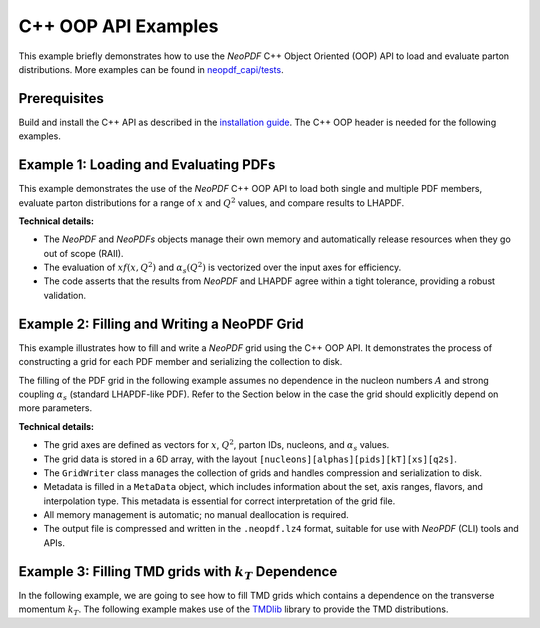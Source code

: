 C++ OOP API Examples
====================

This example briefly demonstrates how to use the `NeoPDF` C++ Object Oriented (OOP) API to load
and evaluate parton distributions. More examples can be found in
`neopdf_capi/tests <https://github.com/Radonirinaunimi/neopdf/tree/master/neopdf_capi/tests>`_.

Prerequisites
*************

Build and install the C++ API as described in the
`installation guide <https://radonirinaunimi.github.io/neopdf/installation/>`_. The C++ OOP header
is needed for the following examples.

Example 1: Loading and Evaluating PDFs
**************************************

This example demonstrates the use of the `NeoPDF` C++ OOP API to load both single and multiple PDF
members, evaluate parton distributions for a range of :math:`x` and :math:`Q^2` values, and compare results
to LHAPDF.

**Technical details:**

- The `NeoPDF` and `NeoPDFs` objects manage their own memory and automatically release resources
  when they go out of scope (RAII).
- The evaluation of :math:`x f(x, Q^2)` and :math:`\alpha_s(Q^2)` is vectorized over the input axes for
  efficiency.
- The code asserts that the results from `NeoPDF` and LHAPDF agree within a tight tolerance,
  providing a robust validation.

.. code-block:: cpp
  :linenos:

  #include <LHAPDF/PDF.h>
  #include <LHAPDF/GridPDF.h>
  #include <NeoPDF.hpp>
  #include <cassert>
  #include <cmath>
  #include <iomanip>
  #include <iostream>
  #include <string>
  #include <vector>

  using namespace neopdf;

  const double TOLERANCE= 1e-16;

  template<typename T>
  std::vector<T> geomspace(T start, T stop, int num, bool endpoint = false) {
      std::vector<T> result(num);

      if (num == 1) {
          result[0] = start;
          return result;
      }

      T log_start = std::log(start);
      T log_stop = std::log(stop);
      T step = (log_stop - log_start) / (endpoint ? (num - 1) : num);

      for (int i = 0; i < num; ++i) {
          result[i] = std::exp(log_start + i * step);
      }

      return result;
  }

  template<typename T>
  std::vector<T> linspace(T start, T stop, int num, bool endpoint = true) {
      std::vector<T> result(num);

      if (num == 1) {
          result[0] = start;
          return result;
      }

      T step = (stop - start) / (endpoint ? (num - 1) : num);

      for (int i = 0; i < num; ++i) {
          result[i] = start + i * step;
      }

      return result;
  }

  void test_xfxq2() {
      std::cout << "=== Test xfxQ2 for single PDF member ===\n";

      // disable LHAPDF banners to guarantee deterministic output
      LHAPDF::setVerbosity(0);

      std::string pdfname = "NNPDF40_nnlo_as_01180";
      NeoPDF neo_pdf(pdfname.c_str(), 0);
      const LHAPDF::PDF* basepdf = LHAPDF::mkPDF(pdfname);
      const LHAPDF::GridPDF& lha_pdf = * dynamic_cast<const LHAPDF::GridPDF*>(basepdf);

      std::vector<int> pids = {-5, -4, -3, -2, -1, 21, 1, 2, 3, 4, 5};
      std::vector<double> xs = geomspace(neo_pdf.x_min(), neo_pdf.x_max(), 200);
      std::vector<double> q2s = geomspace(neo_pdf.q2_min(), neo_pdf.q2_max(), 200);

      // Headers of the table to print the results
      std::cout << std::right
          << std::setw(6) << "pid"
          << std::setw(15) << "x"
          << std::setw(15) << "Q2"
          << std::setw(15) << "LHAPDF"
          << std::setw(15) << "NeoPDF"
          << std::setw(15) << "Rel. Diff." << "\n";
      std::cout << std::string(81, '-') << "\n";

      for (const auto &pid: pids) {
          for (const auto &x: xs) {
              for (const auto &q2: q2s) {
                  double expected = lha_pdf.xfxQ2(pid, x, q2);
                  double result = neo_pdf.xfxQ2(pid, x, q2);
                  double reldif = std::abs(result - expected) / expected;

                  assert(std::abs(result - expected) < TOLERANCE);

                  // Print the results as a table
                  std::cout << std::scientific << std::setprecision(8)
                      << std::right
                      << std::setw(6)  << pid
                      << std::setw(15) << x
                      << std::setw(15) << q2
                      << std::right
                      << std::setw(15) << expected
                      << std::setw(15) << result
                      << std::setw(15) << reldif << "\n";
                  }
              }

      }
  }

  void test_alphas_q2() {
      std::cout << "=== Test alphasQ2 for single PDF member ===\n";

      // disable LHAPDF banners to guarantee deterministic output
      LHAPDF::setVerbosity(0);

      std::string pdfname = "NNPDF40_nnlo_as_01180";
      NeoPDF neo_pdf(pdfname.c_str(), 0);
      const LHAPDF::PDF* basepdf = LHAPDF::mkPDF(pdfname);
      const LHAPDF::GridPDF& lha_pdf = * dynamic_cast<const LHAPDF::GridPDF*>(basepdf);

      std::vector<double> q2_points = linspace(4.0, 1e10, 500);

      // Headers of the table to print the results
      std::cout << std::right
          << std::setw(15) << "Q2"
          << std::setw(15) << "LHAPDF"
          << std::setw(15) << "NeoPDF"
          << std::setw(15) << "Rel. Diff." << "\n";
      std::cout << std::string(60, '-') << "\n";

      for (const auto& q2: q2_points) {
          double expected = lha_pdf.alphasQ2(q2);
          double result = neo_pdf.alphasQ2(q2);
          double reldif = std::abs(result - expected) / expected;

          assert(std::abs(result - expected) < TOLERANCE);

          // Print the results as a table
          std::cout << std::scientific << std::setprecision(8)
              << std::right
              << std::setw(15) << q2
              << std::right
              << std::setw(15) << expected
              << std::setw(15) << result
              << std::setw(15) << reldif << "\n";
      }
  }

  void test_all_pdf_members() {
      std::cout << "=== Test PDFs class (loading all members) ===\n";

      // disable LHAPAPDF banners to guarantee deterministic output
      LHAPDF::setVerbosity(0);

      std::string pdfname = "NNPDF40_nnlo_as_01180";
      NeoPDFs neo_pdfs(pdfname.c_str());

      std::cout << "Loaded " << neo_pdfs.size() << " PDF members\n";

      // Test case: evaluate a simple point across all members
      int pid = 1;
      double x = 1e-9;
      double q2 = 1.65 * 1.65;

      std::cout << std::right
          << std::setw(8) << "Member"
          << std::setw(15) << "LHAPDF"
          << std::setw(15) << "NeoPDF"
          << std::setw(15) << "Rel. Diff." << "\n";
      std::cout << std::string(53, '-') << "\n";

      // Evaluate the same point across all PDF members
      std::vector<double> results;
      for (size_t i = 0; i < neo_pdfs.size(); ++i) {
          const LHAPDF::PDF* basepdf = LHAPDF::mkPDF(pdfname, i);
          const LHAPDF::GridPDF& lha_pdf = * dynamic_cast<const LHAPDF::GridPDF*>(basepdf);

          double expected = lha_pdf.xfxQ2(pid, x, q2);
          double result = neo_pdfs[i].xfxQ2(pid, x, q2);

          double reldif = std::abs(result - expected) / expected;
          assert(std::abs(result - expected) < TOLERANCE);
          results.push_back(result);

          std::cout << std::right
              << std::setw(8) << i
              << std::scientific << std::setprecision(8)
              << std::setw(15) << expected
              << std::setw(15) << result
              << std::setw(15) << reldif << "\n";
      }

      // Calculate some statistics
      double sum = 0.0;
      for (double result : results) {
          sum += result;
      }
      double mean = sum / results.size();

      double variance = 0.0;
      for (double result : results) {
          variance += (result - mean) * (result - mean);
      }
      variance /= results.size();
      double std_dev = std::sqrt(variance);

      std::cout << "\nStatistics across all members:\n";
      std::cout << "Mean: " << std::scientific << std::setprecision(8) << mean << "\n";
      std::cout << "Std Dev: " << std_dev << "\n";
      std::cout << "Relative Std Dev: " << std_dev / mean << "\n";
  }

  void test_lazy_loading() {
      std::cout << "=== Test NeoPDFLazy class (lazy loading) ===\n";

      // Disable LHAPDF banners to guarantee deterministic output
      LHAPDF::setVerbosity(0);

      std::string pdfname = "NNPDF40_nnlo_as_01180.neopdf.lz4";
      NeoPDFLazy lazy_pdfs(pdfname);

      std::cout << "Initialized lazy loader for " << pdfname << "\n";

      // Test case: evaluate a simple point across all members
      int pid = 1;
      double x = 1e-9;
      double q2 = 1.65 * 1.65;

      std::cout << std::right
          << std::setw(8) << "Member"
          << std::setw(15) << "LHAPDF"
          << std::setw(15) << "NeoPDF"
          << std::setw(15) << "Rel. Diff." << "\n";
      std::cout << std::string(53, '-') << "\n";

      // Evaluate the same point across all PDF members
      std::vector<double> results;
      int member_idx = 0;
      while (auto neo_pdf = lazy_pdfs.next()) {
          const LHAPAPDF::PDF* basepdf = LHAPDF::mkPDF("NNPDF40_nnlo_as_01180", member_idx);
          const LHAPDF::GridPDF& lha_pdf = *dynamic_cast<const LHAPDF::GridPDF*>(basepdf);

          double expected = lha_pdf.xfxQ2(pid, x, q2);
          double result = neo_pdf->xfxQ2(pid, x, q2);

          double reldif = std::abs(result - expected) / expected;
          assert(std::abs(result - expected) < TOLERANCE);
          results.push_back(result);

          std::cout << std::right
              << std::setw(8) << member_idx
              << std::scientific << std::setprecision(8)
              << std::setw(15) << expected
              << std::setw(15) << result
              << std::setw(15) << reldif << "\n";
          member_idx++;
      }

      std::cout << "\nSuccessfully iterated through all members lazily.\n";
  }

  int main() {
      // Test the computation of the PDF interpolations
      test_xfxq2();

      // Test the computation of the `alphas` interpolations
      test_alphas_q2();

      // Test the PDF interpolations by loading all the members
      test_all_pdf_members();

      // Test the lazy loading of PDF members
      test_lazy_loading();

      return EXIT_SUCCESS;
  }


Example 2: Filling and Writing a NeoPDF Grid
********************************************

This example illustrates how to fill and write a `NeoPDF` grid using the C++ OOP API. It
demonstrates the process of constructing a grid for each PDF member and serializing the
collection to disk.

The filling of the PDF grid in the following example assumes no dependence in the nucleon
numbers :math:`A` and strong coupling :math:`\alpha_s` (standard LHAPDF-like PDF). Refer to the Section
below in the case the grid should explicitly depend on more parameters.

**Technical details:**

- The grid axes are defined as vectors for :math:`x`, :math:`Q^2`, parton IDs, nucleons, and :math:`\alpha_s`
  values.
- The grid data is stored in a 6D array, with the layout ``[nucleons][alphas][pids][kT][xs][q2s]``.
- The ``GridWriter`` class manages the collection of grids and handles compression and serialization to disk.
- Metadata is filled in a ``MetaData`` object, which includes information about the set, axis ranges, flavors,
  and interpolation type. This metadata is essential for correct interpretation of the grid file.
- All memory management is automatic; no manual deallocation is required.
- The output file is compressed and written in the ``.neopdf.lz4`` format, suitable for use with `NeoPDF` (CLI)
  tools and APIs.


.. code-block:: cpp
  :linenos: 

  #include <NeoPDF.hpp>
  #include <cassert>
  #include <cmath>
  #include <cstdio>
  #include <cstdlib>
  #include <cstring>
  #include <iostream>
  #include <vector>

  using namespace neopdf;

  const double TOLERANCE= 1e-16;

  int main() {
      const char* pdfname = "NNPDF40_nnlo_as_01180";
      // Load all PDF members
      NeoPDFs neo_pdfs(pdfname);
      if (neo_pdfs.size() == 0) {
          std::cerr << "Failed to load any PDF members!\n";
          return 1;
      }
      std::cout << "Loaded " << neo_pdfs.size() << " PDF members\n";

      // Get the first PDF as a reference for metadata
      NeoPDF& ref_pdf = neo_pdfs[0];

      // Extract the PID values of the PDF set
      auto pids = ref_pdf.pids();

      // Extract the number of subgrids
      std::size_t num_subgrids = ref_pdf.num_subgrids();

      // Create a grid writer
      GridWriter writer;

      // For each member, build a grid
      for (size_t m = 0; m < neo_pdfs.size(); ++m) {
          NeoPDF& pdf = neo_pdfs[m];

          // Start a new grid for the current member
          writer.new_grid();

          // Loop over the Subgrids
          for (std::size_t subgrid_idx = 0; subgrid_idx != num_subgrids; subgrid_idx++) {
              // Extract the knot values of the parameters for the subgrid
              auto xs = pdf.subgrid_for_param(NEOPDF_SUBGRID_PARAMS_MOMENTUM, subgrid_idx);
              auto q2s = pdf.subgrid_for_param(NEOPDF_SUBGRID_PARAMS_SCALE, subgrid_idx);
              auto alphas = pdf.subgrid_for_param(NEOPDF_SUBGRID_PARAMS_ALPHAS, subgrid_idx);
              auto nucleons = pdf.subgrid_for_param(NEOPDF_SUBGRID_PARAMS_NUCLEONS, subgrid_idx);
              auto kts = pdf.subgrid_for_param(NEOPDF_SUBGRID_PARAMS_KT, subgrid_idx);

              // Compute grid_data: [q2][x][flavor], instead of [nucleon][alphas][kt][q2][x][flavor]
              // NOTE: This assumes that there is no 'A' and `alphas` dependence.
              std::vector<double> grid_data;
              for (double x : xs) {
                  for (double q2 : q2s) {
                      for (int pid : pids) {
                          double val = pdf.xfxQ2(pid, x, q2);
                          grid_data.push_back(val);
                      }
                  }
              }

              // Add subgrid
              writer.add_subgrid(
                  nucleons,
                  alphas,
                  kts,
                  xs,
                  q2s,
                  grid_data
              );
          }

          // Finalize the Grid (inc. its subgrids) for this member.
          writer.push_grid(pids);
          std::cout << "Added grid for member " << m << "\n";
      }

      // Fill the running of alphas with some random values
      std::vector<double> alphas_qs = {2.0};
      std::vector<double> alphas_vals = {0.118};

      // Extract the ranges for the momentum x and scale Q2
      auto x_range = ref_pdf.param_range(NEOPDF_SUBGRID_PARAMS_MOMENTUM);
      auto q2_range = ref_pdf.param_range(NEOPDF_SUBGRID_PARAMS_SCALE);

      PhysicsParameters phys_params = {
          .flavor_scheme = "variable",
          .order_qcd = 2,
          .alphas_order_qcd = 2,
          .m_w = 80.352,
          .m_z = 91.1876,
          .m_up = 0.0,
          .m_down = 0.0,
          .m_strange = 0.0,
          .m_charm = 1.51,
          .m_bottom = 4.92,
          .m_top = 172.5,
      };

      MetaData meta = {
          .set_desc = "NNPDF40_nnlo_as_01180 collection",
          .set_index = 0,
          .num_members = (uint32_t)neo_pdfs.size(),
          .x_min = x_range[0],
          .x_max = x_range[1],
          .q_min = sqrt(q2_range[0]),
          .q_max = sqrt(q2_range[1]),
          .flavors = pids,
          .format = "neopdf",
          .alphas_q_values = alphas_qs,
          .alphas_vals = alphas_vals,
          .polarised = false,
          .set_type = NEOPDF_SET_TYPE_SPACE_LIKE,
          .interpolator_type = NEOPDF_INTERPOLATOR_TYPE_LOG_BICUBIC,
          .error_type = "replicas",
          .hadron_pid = 2212,
          .phys_params = phys_params,
      };

      // Check if `NEOPDF_DATA_PATH` is defined and store the Grid there.
      const char* filename = "check-writer-oop.neopdf.lz4";
      const char* neopdf_path = std::getenv("NEOPDF_DATA_PATH");
      std::string output_path = neopdf_path
          ? std::string(neopdf_path) + (std::string(neopdf_path).back() == '/' ? "" : "/") + filename
          : filename;

      // Write the PDF Grid into disk
      try {
          writer.compress(meta, output_path);
          std::cout << "Compression succeeded!\n";
      } catch (const std::runtime_error& err) {
          std::cerr << "Compression failed: " << err.what() << "\n";
          return EXIT_FAILURE;
      }

      // If `NEOPDF_DATA_PATH` is defined, reload the grid and check ther results.
      if (neopdf_path) {
          int pid_test = 21;
          double x_test = 1e-3;
          double q2_test1 = 1e2;
          double q2_test2 = 1e4;

          double ref1 = neo_pdfs[0].xfxQ2(pid_test, x_test, q2_test1);
          double ref2 = neo_pdfs[0].xfxQ2(pid_test, x_test, q2_test2);

          NeoPDF wpdf(filename);
          double res1 = wpdf.xfxQ2(pid_test, x_test, q2_test1);
          double res2 = wpdf.xfxQ2(pid_test, x_test, q2_test2);

          assert(std::abs(res1 - ref1) < TOLERANCE);
          assert(std::abs(res2 - ref2) < TOLERANCE);
      }

      return EXIT_SUCCESS;
  }


Example 3: Filling TMD grids with :math:`k_T` Dependence
********************************************************

In the following example, we are going to see how to fill TMD grids which contains
a dependence on the transverse momentum :math:`k_T`. The following example makes use of
the `TMDlib <https://tmdlib.hepforge.org/>`_ library to provide the TMD distributions.

.. code-block:: cpp
  :linenos: 

  #include "neopdf_capi.h"
  #include "tmdlib/TMDlib.h"
  #include <NeoPDF.hpp>
  #include <algorithm>
  #include <cassert>
  #include <cmath>
  #include <cstddef>
  #include <cstdlib>
  #include <fstream>
  #include <initializer_list>
  #include <string>
  #include <sstream>
  #include <tmdlib/factories.h>
  #include <vector>

  using namespace TMDlib;
  using namespace neopdf;

  const double TOLERANCE = 1e-16;

  struct Kinematics {
      std::vector<double> xs;
      std::vector<double> kts;
      std::vector<double> qs;
  };

  std::vector<double> compute_tmds(TMD& tmd, double x, double kt, double q2) {
      double xbar = 0.0;
      double mu = sqrt(q2);
      std::vector<double> pdfs = tmd.TMDpdf(x, xbar, kt, mu);

      return pdfs;
  }

  std::vector<double> parse_array(const std::string& line) {
      std::vector<double> result;
      size_t start = line.find('[');
      size_t end = line.find(']');

      if (start == std::string::npos || end == std::string::npos) {
          return result;
      }

      double value;
      std::string content = line.substr(start + 1, end - start - 1);
      std::replace(content.begin(), content.end(), ',', ' ');
      std::stringstream ss(content);
      while (ss >> value) { result.push_back(value); }

      return result;
  }

  Kinematics read_kinematics() {
      // Parse the Kinematics separately as it is difficult to retrieve
      std::ifstream input_kins("MAP22_N3LL.kinematics");

      if (!input_kins.is_open()) {
          input_kins.open("raw.data");
          if (!input_kins.is_open()) {
              return {{}, {}, {}};
          }
      }

      std::string line;
      std::vector<double> xs, kts, qs;
      while (std::getline(input_kins, line)) {
          if (line.find("qToQg:") != std::string::npos) { kts = parse_array(line); }
          else if (line.find("Qg:") != std::string::npos) { qs = parse_array(line); }
          else if (line.find("xg:") != std::string::npos) { xs = parse_array(line); }
      }
      input_kins.close();

      return { xs, kts, qs };
  }

  int main() {
      std::string setname = "MAP22_grids_FF_Km_N3LL";

      TMD tmd;
      tmd.setVerbosity(0);

      // Extract various informations from the TMD
      tmd.TMDinit(setname);
      std::size_t n_members = tmd.TMDgetNumMembers();
      double xmin = tmd.TMDgetXmin();
      double xmax = tmd.TMDgetXmax();
      double q2min = tmd.TMDgetQ2min();
      double q2max = tmd.TMDgetQ2max();

      // Define the kinematics
      Kinematics kins = read_kinematics();
      std::vector<double> xs = kins.xs;
      std::vector<double> qs = kins.qs;
      std::vector<double> kts = kins.kts;

      // Square the energy scale Q
      std::vector<double> q2s(qs.size());
      for (size_t i = 0; i < qs.size(); ++i) { q2s[i] = qs[i] * qs[i]; }

      // Define some physical parameters
      std::vector<int> pids = {-6, -5, -4, -3, -2, -1, 21, 1, 2, 3, 4, 5, 6};
      std::vector<double> nucleons = { 1.0 }; // assume to be a Proton
      std::vector<double> alphas = { 0.118 }; // assume to be determined with as=0.118

      // Instantiate NeoPDF grid writer
      GridWriter neopdf_writer;

      for (std::size_t m = 0; m != n_members; m++) {
          tmd.TMDinit(setname, m);
          std::cout << "Member " << m << " loaded!\n";

          // Start a new grid for the current member
          neopdf_writer.new_grid();

          std::vector<double> grid_data;
          for (double kt : kts) {
              for (double x : xs) {
                  for (double q2 : q2s) {
                      std::vector<double> tmd_pds = tmd.TMDpdf(x, 0.0, kt, sqrt(q2));
                      for (std::size_t pid_idx = 0; pid_idx != pids.size(); pid_idx++) {
                          grid_data.push_back(tmd_pds[pid_idx]);
                      }
                  }
              }
          }

          // Add subgrid member to the Grid
          neopdf_writer.add_subgrid(
              nucleons,
              alphas,
              kts,
              xs,
              q2s,
              grid_data
          );

          // Finalize the Grid (inc. its subgrids) for this member.
          neopdf_writer.push_grid(pids);
      }

      // Fill the running of alphas with some random values
      std::vector<double> alphas_qs = { 91.1876 };
      std::vector<double> alphas_vals = { 0.118 };

      // Construct the Metadata
      PhysicsParameters phys_params = {
          .flavor_scheme = "fixed",
          .order_qcd = 2,
          .alphas_order_qcd = 2,
          .m_w = 80.352,
          .m_z = 91.1876,
          .m_up = 0.0,
          .m_down = 0.0,
          .m_strange = 0.0,
          .m_charm = 1.51,
          .m_bottom = 4.92,
          .m_top = 172.5,
      };

      MetaData meta = {
          .set_desc = "NNPDF40_nnlo_as_01180 collection",
          .set_index = 0,
          .num_members = (uint32_t)n_members,
          .x_min = xmin,
          .x_max = xmax,
          .q_min = sqrt(q2min),
          .q_max = sqrt(q2max),
          .flavors = pids,
          .format = "neopdf",
          .alphas_q_values = alphas_qs,
          .alphas_vals = alphas_vals,
          .polarised = false,
          .set_type = NEOPDF_SET_TYPE_SPACE_LIKE,
          .interpolator_type = NEOPDF_INTERPOLATOR_TYPE_LOG_TRICUBIC,
          .error_type = "replicas",
          .hadron_pid = 2212,
          .phys_params = phys_params,
      };

      // Check if `NEOPDF_DATA_PATH` is defined and store the Grid there.
      const char* filename = "check-tmds.neopdf.lz4";
      const char* neopdf_path = std::getenv("NEOPDF_DATA_PATH");
      std::string output_path = neopdf_path
          ? std::string(neopdf_path) + (std::string(neopdf_path).back() == '/' ? "" : "/") + filename
          : filename;

      // Write the PDF Grid into disk
      try {
          neopdf_writer.compress(meta, output_path);
          std::cout << "Compression succeeded!\n";
      } catch (const std::runtime_error& err) {
          std::cerr << "Compression failed: " << err.what() << "\n";
          return EXIT_FAILURE;
      }


      // If `NEOPDF_DATA_PATH` is defined, reload the grid and check ther results.
      if (neopdf_path) {
          int irep = 12;
          int pid_test_idx = 2;
          double x_test = xs[20];
          double q_test = qs[25];

          // Re-load the NeoPDF and TMDLib TMD sets
          NeoPDF wpdf(filename, irep);
          tmd.TMDinit(setname, irep);

          for (double kt : kts) {
              std::vector<double> refs = tmd.TMDpdf(x_test, 0.0, kt, q_test);
              double ref = refs[pid_test_idx]; // Up Quark

              std::vector<double> params = { kt,x_test, q_test * q_test };
              double res = wpdf.xfxQ2_ND(pids[pid_test_idx], params);

              assert(std::abs(ref - res) < TOLERANCE);
          }
      }

      return EXIT_SUCCESS;
  }
